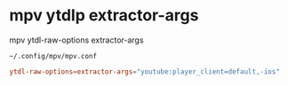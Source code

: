 #+STARTUP: showall
* mpv ytdlp extractor-args

mpv ytdl-raw-options extractor-args

#+begin_example
~/.config/mpv/mpv.conf
#+end_example

#+begin_src conf
ytdl-raw-options=extractor-args="youtube:player_client=default,-ios"
#+end_src
